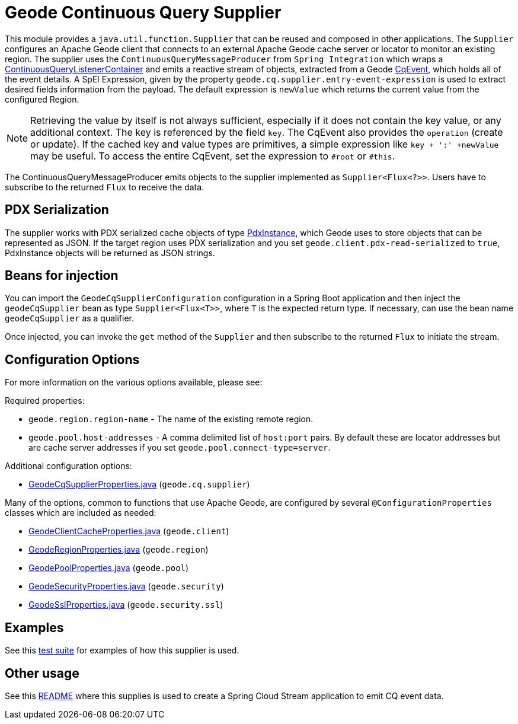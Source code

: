 # Geode Continuous Query Supplier

This module provides a `java.util.function.Supplier` that can be reused and composed in other applications.
The `Supplier` configures an Apache Geode client that connects to an external Apache Geode cache server or locator to monitor an existing region.
The supplier uses the `ContinuousQueryMessageProducer` from `Spring Integration` which wraps a https://docs.spring.io/spring-data/gemfire/docs/current/api/org/springframework/data/gemfire/listener/ContinuousQueryListenerContainer.html[ContinuousQueryListenerContainer]
and emits a reactive stream of objects, extracted from a Geode https://geode.apache.org/releases/latest/javadoc/org/apache/geode/cache/CqEvent.html[CqEvent], which holds all of the
event details.
A SpEl Expression, given by the property `geode.cq.supplier.entry-event-expression` is used to extract desired fields information from the payload.
The default expression is `newValue` which returns the current value from the configured Region.

NOTE: Retrieving the value by itself is not always sufficient, especially if it does not contain the key value, or any additional context.
The key is referenced by the field `key`. The CqEvent also provides the `operation` (create or update).
If the cached key and value types are primitives, a simple expression like `key + ':' +newValue` may be useful.
To access the entire CqEvent, set the expression to `#root` or `#this`.

The ContinuousQueryMessageProducer emits objects to the supplier implemented as `Supplier<Flux<?>>`.
Users have to subscribe to the returned `Flux` to receive the data.

## PDX Serialization

The supplier works with PDX serialized cache objects of type https://geode.apache.org/releases/latest/javadoc/org/apache/geode/pdx/PdxInstance.html[PdxInstance], which Geode uses to store objects that can be represented as JSON. If the target region uses PDX serialization and you set  `geode.client.pdx-read-serialized` to `true`, PdxInstance objects will be returned as JSON strings.


## Beans for injection

You can import the `GeodeCqSupplierConfiguration` configuration in a Spring Boot application and then inject the `geodeCqSupplier` bean as type `Supplier<Flux<T>>`, where `T` is the expected return type.
If necessary, can use the bean name `geodeCqSupplier` as a qualifier.

Once injected, you can invoke the `get` method of the `Supplier` and then subscribe to the returned `Flux` to initiate the stream.

## Configuration Options

For more information on the various options available, please see:

Required properties:

* `geode.region.region-name` - The name of the existing remote region.
* `geode.pool.host-addresses` - A comma delimited list of `host:port` pairs. By default these are locator addresses but are cache server addresses if you set `geode.pool.connect-type=server`.

Additional configuration options:

* link:src/main/java/org/springframework/cloud/fn/supplier/geode/cq/GeodeCqSupplierProperties.java[GeodeCqSupplierProperties.java] (`geode.cq.supplier`)

Many of the options, common to functions that use Apache Geode, are configured by several `@ConfigurationProperties` classes which are included as needed:

* link:../../common/geode-common/src/main/java/org/springframework/cloud/fn/common/geode/GeodeClientCacheProperties.java[GeodeClientCacheProperties.java] (`geode.client`)
* link:../../common/geode-common/src/main/java/org/springframework/cloud/fn/common/geode/GeodeRegionProperties.java[GeodeRegionProperties.java] (`geode.region`)
* link:../../common/geode-common/src/main/java/org/springframework/cloud/fn/common/geode/GeodePoolProperties.java[GeodePoolProperties.java] (`geode.pool`)
* link:../../common/geode-common/src/main/java/org/springframework/cloud/fn/common/geode/GeodeSecurityProperties.java[GeodeSecurityProperties.java] (`geode.security`)
* link:../../common/geode-common/src/main/java/org/springframework/cloud/fn/common/geode/GeodeSslProperties.java[GeodeSslProperties.java] (`geode.security.ssl`)

## Examples

See this link:src/test/java/org/springframework/cloud/fn/supplier/geode/cq/GeodeCqSupplierApplicationTests.java[test suite] for examples of how this supplier is used.

## Other usage

See this link:../../../applications/source/geode-cq-source/README.adoc[README] where this supplies is used to create a Spring Cloud Stream application to emit CQ event data.